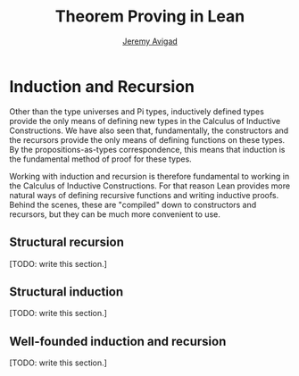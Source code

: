 #+Author: [[http://www.andrew.cmu.edu/user/avigad][Jeremy Avigad]]
#+OPTIONS: toc:nil
#+Title: Theorem Proving in Lean

* Induction and Recursion

Other than the type universes and Pi types, inductively defined types
provide the only means of defining new types in the Calculus of
Inductive Constructions. We have also seen that, fundamentally, the
constructors and the recursors provide the only means of defining
functions on these types. By the propositions-as-types correspondence,
this means that induction is the fundamental method of proof for these
types.

Working with induction and recursion is therefore fundamental to
working in the Calculus of Inductive Constructions. For that reason
Lean provides more natural ways of defining recursive
functions and writing inductive proofs. Behind the scenes, these are
"compiled" down to constructors and recursors, but they can be much
more convenient to use.

** Structural recursion 

[TODO: write this section.]

** Structural induction 

[TODO: write this section.]

** Well-founded induction and recursion

[TODO: write this section.]
